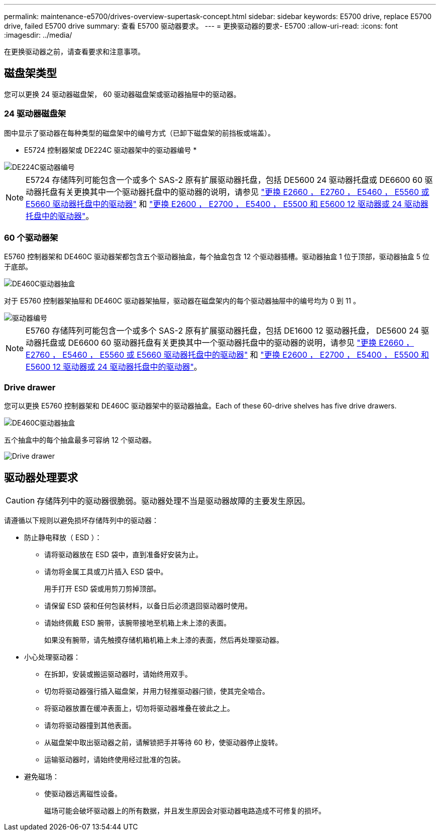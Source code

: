 ---
permalink: maintenance-e5700/drives-overview-supertask-concept.html 
sidebar: sidebar 
keywords: E5700 drive, replace E5700 drive, failed E5700 drive 
summary: 查看 E5700 驱动器要求。 
---
= 更换驱动器的要求- E5700
:allow-uri-read: 
:icons: font
:imagesdir: ../media/


[role="lead"]
在更换驱动器之前，请查看要求和注意事项。



== 磁盘架类型

您可以更换 24 驱动器磁盘架， 60 驱动器磁盘架或驱动器抽屉中的驱动器。



=== 24 驱动器磁盘架

图中显示了驱动器在每种类型的磁盘架中的编号方式（已卸下磁盘架的前挡板或端盖）。

* E5724 控制器架或 DE224C 驱动器架中的驱动器编号 *

image::../media/28_dwg_e2824_de224c_drive_numbering_maint-e5700.gif[DE224C驱动器编号]


NOTE: E5724 存储阵列可能包含一个或多个 SAS-2 原有扩展驱动器托盘，包括 DE5600 24 驱动器托盘或 DE6600 60 驱动器托盘有关更换其中一个驱动器托盘中的驱动器的说明，请参见 link:https://mysupport.netapp.com/ecm/ecm_download_file/ECMLP2577975["更换 E2660 ， E2760 ， E5460 ， E5560 或 E5660 驱动器托盘中的驱动器"] 和 link:https://library.netapp.com/ecmdocs/ECMLP2577971/html/GUID-E9157E41-F4BF-4237-9454-F1C9145247F0.html["更换 E2600 ， E2700 ， E5400 ， E5500 和 E5600 12 驱动器或 24 驱动器托盘中的驱动器"]。



=== 60 个驱动器架

E5760 控制器架和 DE460C 驱动器架都包含五个驱动器抽盒，每个抽盒包含 12 个驱动器插槽。驱动器抽盒 1 位于顶部，驱动器抽盒 5 位于底部。

image::../media/28_dwg_e2860_de460c_front_no_callouts_maint-e5700.gif[DE460C驱动器抽盒]

对于 E5760 控制器架抽屉和 DE460C 驱动器架抽屉，驱动器在磁盘架内的每个驱动器抽屉中的编号均为 0 到 11 。

image::../media/dwg_trafford_drawer_with_hdds_callouts_maint-e5700.gif[驱动器编号]


NOTE: E5760 存储阵列可能包含一个或多个 SAS-2 原有扩展驱动器托盘，包括 DE1600 12 驱动器托盘， DE5600 24 驱动器托盘或 DE6600 60 驱动器托盘有关更换其中一个驱动器托盘中的驱动器的说明，请参见 link:https://mysupport.netapp.com/ecm/ecm_download_file/ECMLP2577975["更换 E2660 ， E2760 ， E5460 ， E5560 或 E5660 驱动器托盘中的驱动器"] 和 link:https://library.netapp.com/ecmdocs/ECMLP2577971/html/GUID-E9157E41-F4BF-4237-9454-F1C9145247F0.html["更换 E2600 ， E2700 ， E5400 ， E5500 和 E5600 12 驱动器或 24 驱动器托盘中的驱动器"]。



=== Drive drawer

您可以更换 E5760 控制器架和 DE460C 驱动器架中的驱动器抽盒。Each of these 60-drive shelves has five drive drawers.

image::../media/28_dwg_e2860_de460c_front_no_callouts_maint-e5700.gif[DE460C驱动器抽盒]

五个抽盒中的每个抽盒最多可容纳 12 个驱动器。

image::../media/92_dwg_de6600_drawer_with_hdds_no_callouts_maint-e5700.gif[Drive drawer]



== 驱动器处理要求


CAUTION: 存储阵列中的驱动器很脆弱。驱动器处理不当是驱动器故障的主要发生原因。

请遵循以下规则以避免损坏存储阵列中的驱动器：

* 防止静电释放（ ESD ）：
+
** 请将驱动器放在 ESD 袋中，直到准备好安装为止。
** 请勿将金属工具或刀片插入 ESD 袋中。
+
用手打开 ESD 袋或用剪刀剪掉顶部。

** 请保留 ESD 袋和任何包装材料，以备日后必须退回驱动器时使用。
** 请始终佩戴 ESD 腕带，该腕带接地至机箱上未上漆的表面。
+
如果没有腕带，请先触摸存储机箱机箱上未上漆的表面，然后再处理驱动器。



* 小心处理驱动器：
+
** 在拆卸，安装或搬运驱动器时，请始终用双手。
** 切勿将驱动器强行插入磁盘架，并用力轻推驱动器闩锁，使其完全啮合。
** 将驱动器放置在缓冲表面上，切勿将驱动器堆叠在彼此之上。
** 请勿将驱动器撞到其他表面。
** 从磁盘架中取出驱动器之前，请解锁把手并等待 60 秒，使驱动器停止旋转。
** 运输驱动器时，请始终使用经过批准的包装。


* 避免磁场：
+
** 使驱动器远离磁性设备。
+
磁场可能会破坏驱动器上的所有数据，并且发生原因会对驱动器电路造成不可修复的损坏。




